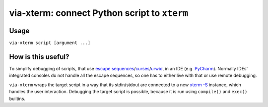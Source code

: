 via-xterm: connect Python script to ``xterm``
#############################################

Usage
=====

``via-xterm script [argument ...]``

How is this useful?
===================

To simplify debugging of scripts, that use `escape sequences
<https://en.wikipedia.org/wiki/ANSI_escape_code>`_/`curses
<https://docs.python.org/3/howto/curses.html>`_/`urwid
<http://urwid.org/>`_, in an IDE (e.g. `PyCharm
<https://www.jetbrains.com/pycharm/>`_). Normally IDEs' integrated consoles do
not handle all the escape sequences, so one has to either live with that or
use remote debugging.

``via-xterm`` wraps the target script in a way that its stdin/stdout are
connected to a new `xterm -S
<https://linux.die.net/man/1/xterm>`_ instance, which handles the user
interaction. Debugging the target script is possible, because it is run using
``compile()`` and ``exec()`` builtins.
